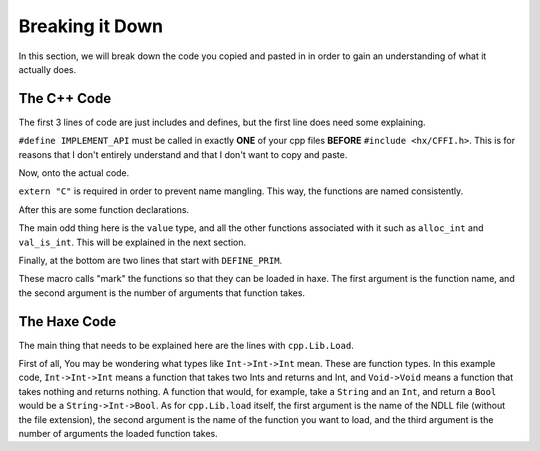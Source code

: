 Breaking it Down
================

In this section, we will break down the code you copied and pasted in in order to gain an understanding of what it actually does.

The C++ Code
----------------
The first 3 lines of code are just includes and defines, but the first line does need some explaining.

.. code-block:: cpp
    :linenos:

    #define IMPLEMENT_API
    #include <hx/CFFI.h>
    #include <iostream>

``#define IMPLEMENT_API`` must be called in exactly **ONE** of your cpp files **BEFORE** ``#include <hx/CFFI.h>``.
This is for reasons that I don't entirely understand and that I don't want to copy and paste.

Now, onto the actual code.

.. code-block:: cpp
    :lineno-start: 5

    extern "C" {

``extern "C"`` is required in order to prevent name mangling. This way, the functions are named consistently.

After this are some function declarations.

.. code-block:: cpp
    :lineno-start: 6

        void hello() {
            std::cout << "Hello from C++ Dll!" << std::endl;
        }
                
        value sum(value a, value b) {
            if( !val_is_int(a) || !val_is_int(b) ) return val_null;
            return alloc_int(val_int(a) + val_int(b));
        }

The main odd thing here is the ``value`` type, and all the other functions associated with it such as ``alloc_int`` and ``val_is_int``.
This will be explained in the next section.

Finally, at the bottom are two lines that start with ``DEFINE_PRIM``.

.. code-block:: cpp
    :lineno-start: 8

    DEFINE_PRIM(hello, 0);
    DEFINE_PRIM(sum, 2);

These macro calls "mark" the functions so that they can be loaded in haxe. 
The first argument is the function name, and the second argument is the number of arguments that function takes.

The Haxe Code
-------------
The main thing that needs to be explained here are the lines with ``cpp.Lib.Load``.

.. code-block:: haxe
    :lineno-start: 4

        static var hello:Void->Void = cpp.Lib.load("example", "hello", 0);
        static var sum:Int->Int->Int = cpp.Lib.load("example", "sum", 2);

First of all, You may be wondering what types like ``Int->Int->Int`` mean. These are function types.
In this example code, ``Int->Int->Int`` means a function that takes two Ints and returns and Int, and ``Void->Void`` means a function that takes nothing and returns nothing.
A function that would, for example, take a ``String`` and an ``Int``, and return a ``Bool`` would be a ``String->Int->Bool``.
As for ``cpp.Lib.load`` itself, the first argument is the name of the NDLL file (without the file extension),
the second argument is the name of the function you want to load, and the third argument is the number of arguments the loaded function takes.